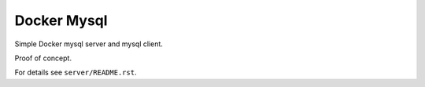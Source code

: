 Docker Mysql
============
Simple Docker mysql server and mysql client.

Proof of concept.

For details see ``server/README.rst``.

